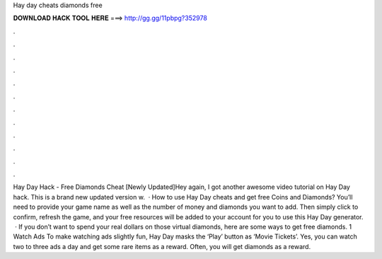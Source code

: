 Hay day cheats diamonds free

𝐃𝐎𝐖𝐍𝐋𝐎𝐀𝐃 𝐇𝐀𝐂𝐊 𝐓𝐎𝐎𝐋 𝐇𝐄𝐑𝐄 ===> http://gg.gg/11pbpg?352978

.

.

.

.

.

.

.

.

.

.

.

.

Hay Day Hack - Free Diamonds Cheat [Newly Updated]Hey again, I got another awesome video tutorial on Hay Day hack. This is a brand new updated version w.  · How to use Hay Day cheats and get free Coins and Diamonds? You’ll need to provide your game name as well as the number of money and diamonds you want to add. Then simply click to confirm, refresh the game, and your free resources will be added to your account for you to use this Hay Day generator.  · If you don’t want to spend your real dollars on those virtual diamonds, here are some ways to get free diamonds. 1 Watch Ads To make watching ads slightly fun, Hay Day masks the ‘Play’ button as ‘Movie Tickets’. Yes, you can watch two to three ads a day and get some rare items as a reward. Often, you will get diamonds as a reward.